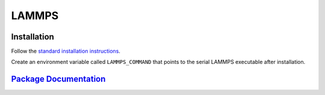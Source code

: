 LAMMPS
======

Installation
------------

Follow the `standard installation instructions <http://lammps.sandia.gov/doc/Section_start.html>`_.

Create an environment variable called ``LAMMPS_COMMAND`` that points to the serial LAMMPS executable after installation.

`Package Documentation <http://lammps.sandia.gov/>`_
----------------------

